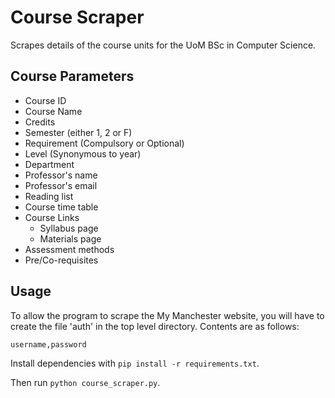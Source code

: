 * Course Scraper

Scrapes details of the course units for the UoM BSc in Computer Science.

** Course Parameters
- Course ID
- Course Name
- Credits
- Semester (either 1, 2 or F)
- Requirement (Compulsory or Optional)
- Level (Synonymous to year)
- Department
- Professor's name
- Professor's email
- Reading list
- Course time table
- Course Links
  + Syllabus page
  + Materials page
- Assessment methods
- Pre/Co-requisites
** Usage
To allow the program to scrape the My Manchester website, you will have to
create the file 'auth' in the top level directory. Contents are as follows:

#+BEGIN_EXAMPLE
username,password
#+END_EXAMPLE

Install dependencies with =pip install -r requirements.txt=.

Then run =python course_scraper.py=.
